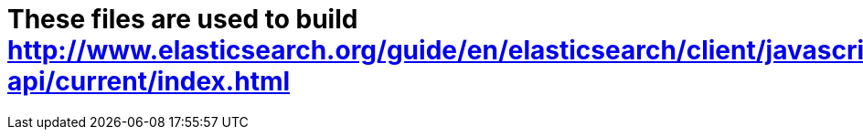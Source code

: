 = These files are used to build http://www.elasticsearch.org/guide/en/elasticsearch/client/javascript-api/current/index.html